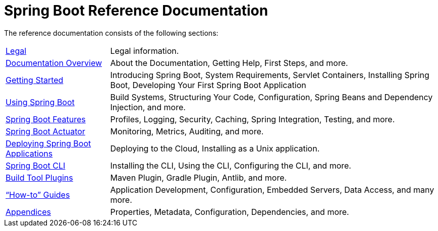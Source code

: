 = Spring Boot Reference Documentation

The reference documentation consists of the following sections:

[horizontal]
link:preamble.html[Legal] :: Legal information.
link:documentation-overview.html[Documentation Overview] :: About the Documentation, Getting Help, First Steps, and more.
link:getting-started.html[Getting Started] :: Introducing Spring Boot, System Requirements, Servlet Containers, Installing Spring Boot, Developing Your First Spring Boot Application
link:using-spring-boot.html[Using Spring Boot] :: Build Systems, Structuring Your Code, Configuration, Spring Beans and Dependency Injection, and more.
link:spring-boot-features.html[Spring Boot Features] :: Profiles, Logging, Security, Caching, Spring Integration, Testing, and more.
link:production-ready-features.html[Spring Boot Actuator] :: Monitoring, Metrics, Auditing, and more.
link:deployment.html[Deploying Spring Boot Applications] :: Deploying to the Cloud, Installing as a Unix application.
link:spring-boot-cli.html[Spring Boot CLI] :: Installing the CLI, Using the CLI, Configuring the CLI, and more.
link:build-tool-plugins.html[Build Tool Plugins] :: Maven Plugin, Gradle Plugin, Antlib, and more.
link:howto.html["`How-to`" Guides] :: Application Development, Configuration, Embedded Servers, Data Access, and many more.
link:appendix.html[Appendices] :: Properties, Metadata, Configuration, Dependencies, and more.
